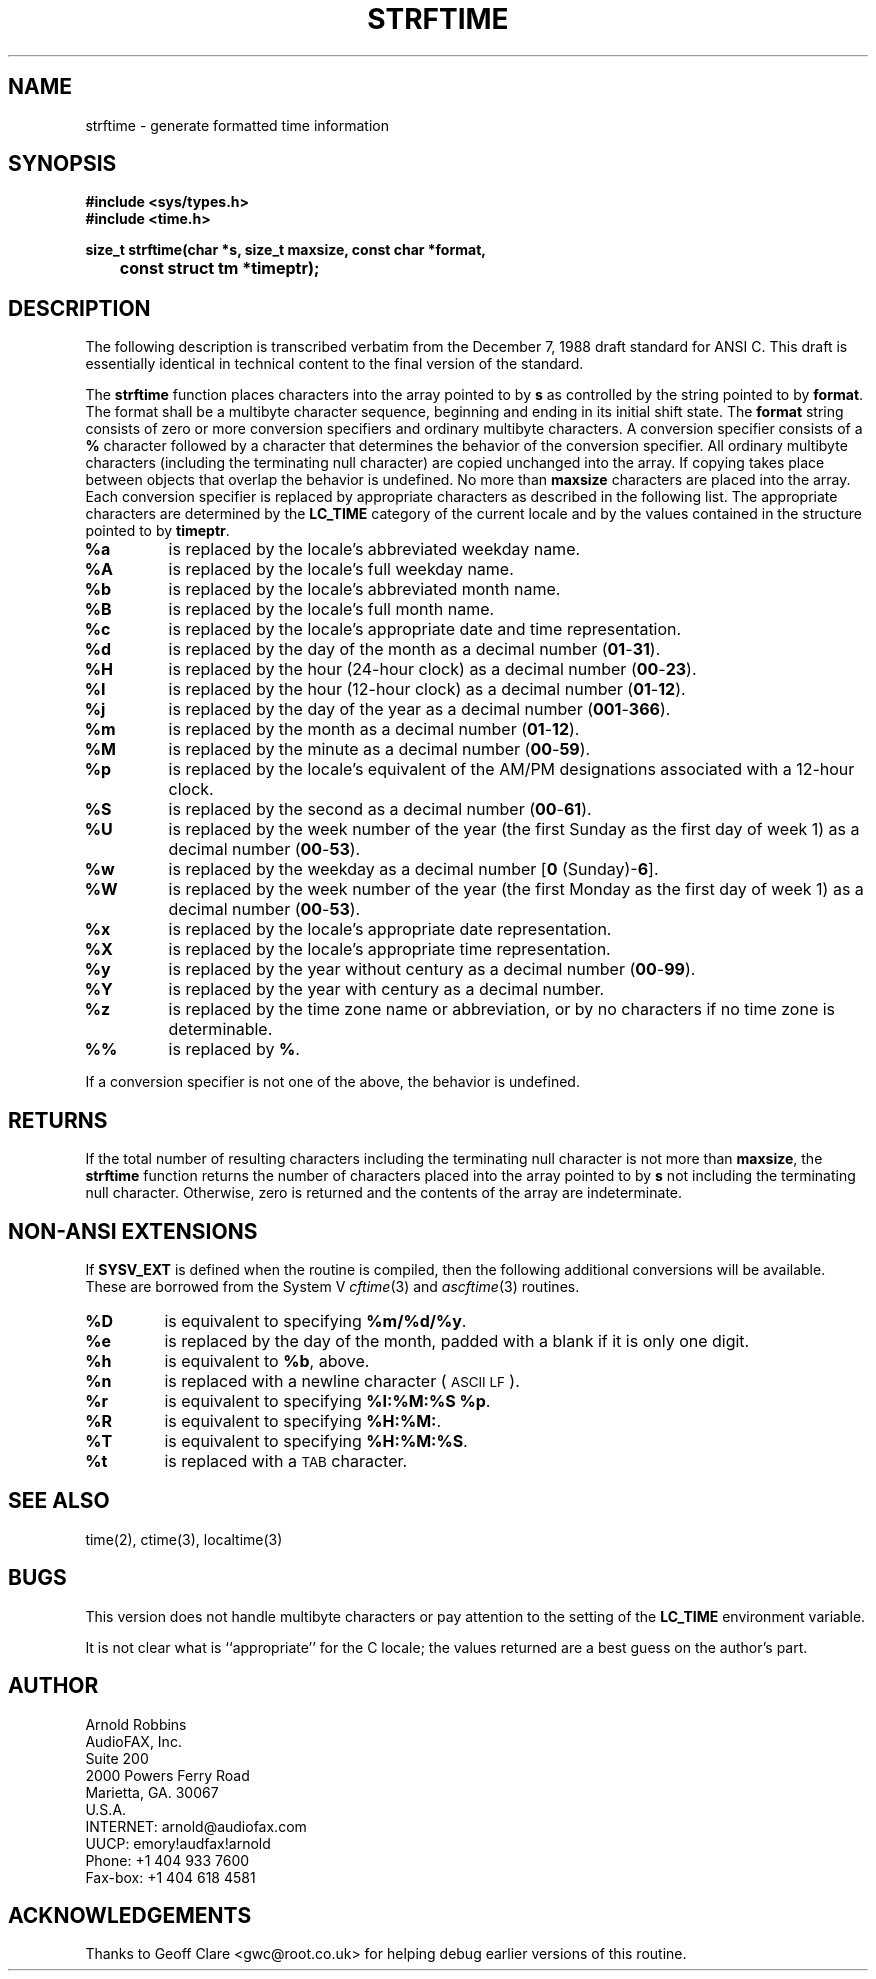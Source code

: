 .TH STRFTIME 3
.SH NAME
strftime \- generate formatted time information
.SH SYNOPSIS
.ft B
.nf
#include <sys/types.h>
#include <time.h>
.sp
size_t strftime(char *s, size_t maxsize, const char *format,
	const struct tm *timeptr);
.SH DESCRIPTION
The following description is transcribed verbatim from the December 7, 1988
draft standard for ANSI C.
This draft is essentially identical in technical content
to the final version of the standard.
.LP
The
.B strftime
function places characters into the array pointed to by
.B s
as controlled by the string pointed to by
.BR format .
The format shall be a multibyte character sequence, beginning and ending in
its initial shift state.
The
.B format
string consists of zero or more conversion specifiers and ordinary
multibyte characters.  A conversion specifier consists of a
.B %
character followed by a character that determines the behavior of the
conversion specifier.
All ordinary multibyte characters (including the terminating null
character) are copied unchanged into the array.
If copying takes place between objects that overlap the behavior is
undefined.
No more than
.B maxsize
characters are placed into the array.
Each conversion specifier is replaced by appropriate characters as described
in the following list.
The appropriate characters are determined by the
.B LC_TIME
category of the current locale and by the values contained in the
structure pointed to by
.BR timeptr .
.TP
.B %a
is replaced by the locale's abbreviated weekday name.
.TP
.B %A
is replaced by the locale's full weekday name.
.TP
.B %b
is replaced by the locale's abbreviated month name.
.TP
.B %B
is replaced by the locale's full month name.
.TP
.B %c
is replaced by the locale's appropriate date and time representation.
.TP
.B %d
is replaced by the day of the month as a decimal number
.RB ( 01 - 31 ).
.TP
.B %H
is replaced by the hour (24-hour clock) as a decimal number
.RB ( 00 - 23 ).
.TP
.B %I
is replaced by the hour (12-hour clock) as a decimal number
.RB ( 01 - 12 ).
.TP
.B %j
is replaced by the day of the year as a decimal number
.RB ( 001 - 366 ).
.TP
.B %m
is replaced by the month as a decimal number
.RB ( 01 - 12 ).
.TP
.B %M
is replaced by the minute as a decimal number
.RB ( 00 - 59 ).
.TP
.B %p
is replaced by the locale's equivalent of the AM/PM designations associated
with a 12-hour clock.
.TP
.B %S
is replaced by the second as a decimal number
.RB ( 00 - 61 ).
.TP
.B %U
is replaced by the week number of the year (the first Sunday as the first
day of week 1) as a decimal number
.RB ( 00 - 53 ).
.TP
.B %w
is replaced by the weekday as a decimal number
.RB [ "0 " (Sunday)- 6 ].
.TP
.B %W
is replaced by the week number of the year (the first Monday as the first
day of week 1) as a decimal number
.RB ( 00 - 53 ).
.TP
.B %x
is replaced by the locale's appropriate date representation.
.TP
.B %X
is replaced by the locale's appropriate time representation.
.TP
.B %y
is replaced by the year without century as a decimal number
.RB ( 00 - 99 ).
.TP
.B %Y
is replaced by the year with century as a decimal number.
.TP
.B %z
is replaced by the time zone name or abbreviation, or by no characters if
no time zone is determinable.
.TP
.B %%
is replaced by
.BR % .
.LP
If a conversion specifier is not one of the above, the behavior is
undefined.
.SH RETURNS
If the total number of resulting characters including the terminating null
character is not more than
.BR maxsize ,
the
.B strftime
function returns the number of characters placed into the array pointed to
by
.B s
not including the terminating null character.
Otherwise, zero is returned and the contents of the array are indeterminate.
.SH NON-ANSI EXTENSIONS
If
.B SYSV_EXT
is defined when the routine is compiled, then the following additional
conversions will be available.
These are borrowed from the System V
.IR cftime (3)
and
.IR ascftime (3)
routines.
.TP
.B %D
is equivalent to specifying
.BR %m/%d/%y .
.TP
.B %e
is replaced by the day of the month,
padded with a blank if it is only one digit.
.TP
.B %h
is equivalent to
.BR %b ,
above.
.TP
.B %n
is replaced with a newline character (\s-1ASCII LF\s+1).
.TP
.B %r
is equivalent to specifying
.BR "%I:%M:%S %p" .
.TP
.B %R
is equivalent to specifying
.BR %H:%M: .
.TP
.B %T
is equivalent to specifying
.BR %H:%M:%S .
.TP
.B %t
is replaced with a \s-1TAB\s+1 character.
.SH SEE ALSO
time(2), ctime(3), localtime(3)
.SH BUGS
This version does not handle multibyte characters or pay attention to the
setting of the
.B LC_TIME
environment variable.
.LP
It is not clear what is ``appropriate'' for the C locale; the values
returned are a best guess on the author's part.
.SH AUTHOR
.nf
Arnold Robbins
AudioFAX, Inc.
Suite 200
2000 Powers Ferry Road
Marietta, GA. 30067
U.S.A.
INTERNET: arnold@audiofax.com
UUCP:     emory!audfax!arnold
Phone:    +1 404 933 7600
Fax-box:  +1 404 618 4581
.fi
.SH ACKNOWLEDGEMENTS
Thanks to Geoff Clare <gwc@root.co.uk> for helping debug earlier
versions of this routine.
